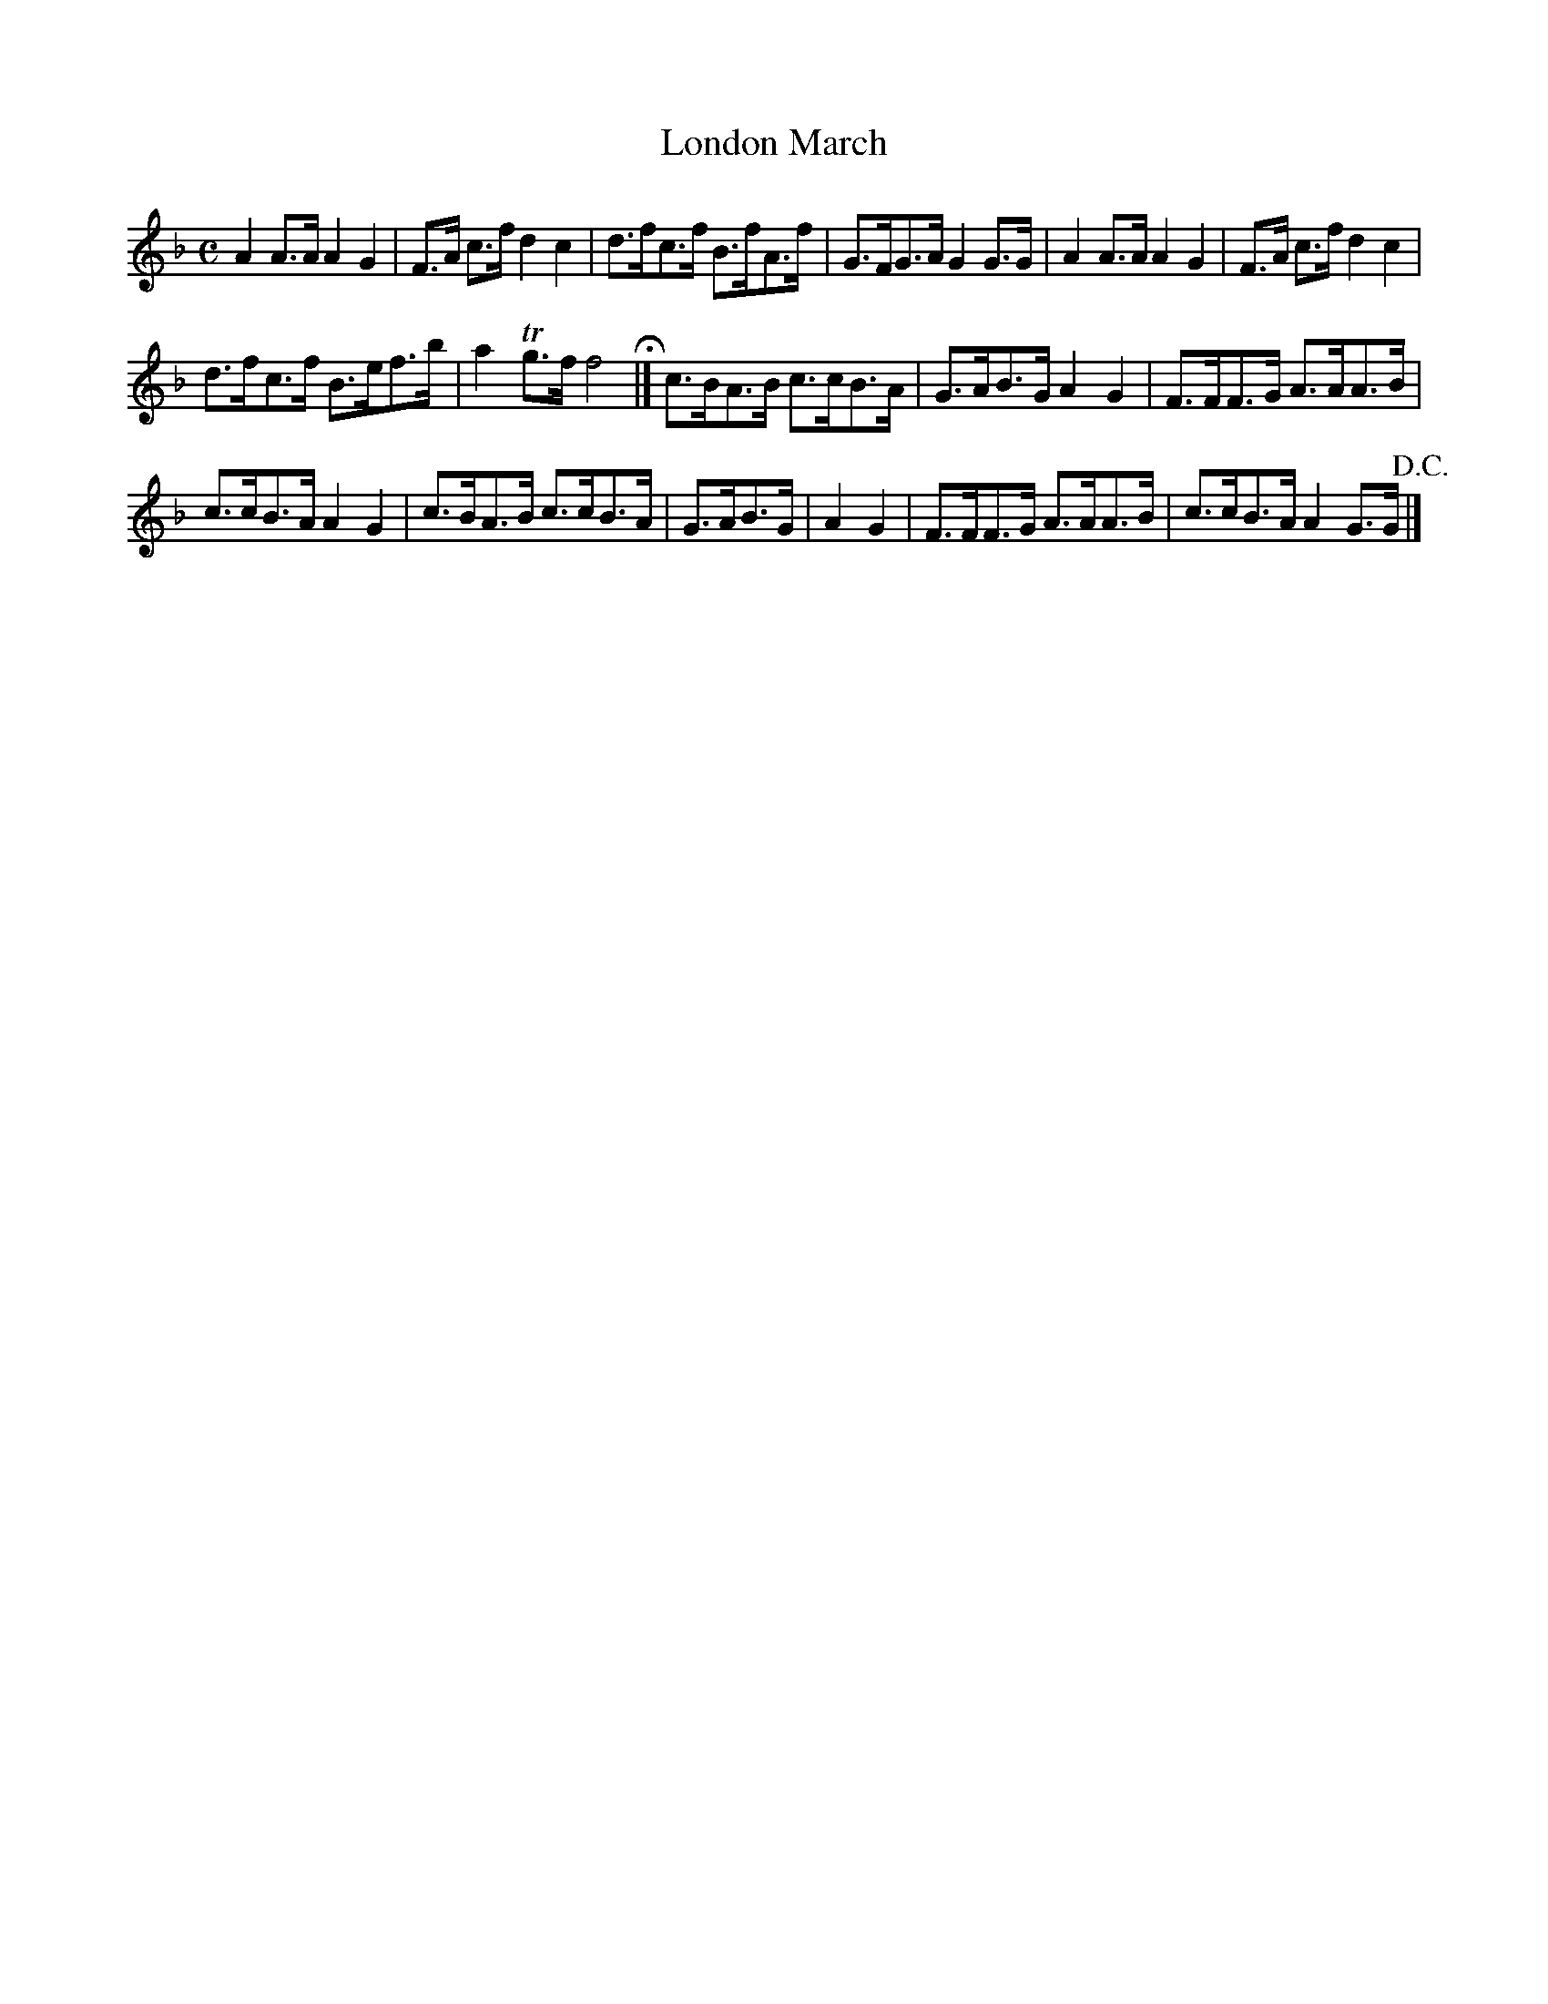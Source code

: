 X:35
T:London March
N:page 21 on manuscript
M:C
L:1/8
K:F
A2 A>A A2 G2 | F>A c>f d2 c2 | d>fc>f B>fA>f | G>FG>A G2 G>G | A2 A>A A2 G2 | F>A c>f d2 c2 |
d>fc>f B>ef>b | a2 Tg>f f4 H|] c>BA>B c>cB>A | G>AB>G A2 G2 | F>FF>G A>AA>B |
c>cB>A A2 G2 | c>BA>B c>cB>A | G>AB>G | A2 G2 | F>FF>G A>AA>B | c>cB>A A2 G>G +D.C.+ |]
